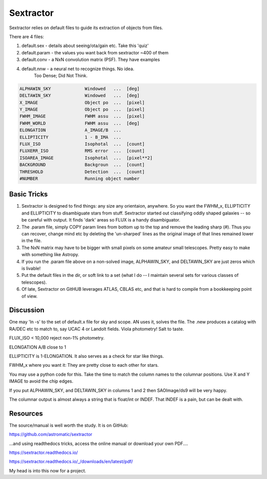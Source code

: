 Sextractor
==========

Sextractor relies on default files to guide its extraction of objects
from files.

There are 4 files:

#. default.sex   - details about seeing/ota/gain etc. Take this 'quiz'

#. default.param - the values you want back from sextractor ~400 of them

#. default.conv  - a NxN convolution matrix (PSF). They have examples

#. default.nnw   - a neural net to recognize things. No idea.
                Too Dense; Did Not Think.

.. code-block::

    ALPHAWIN_SKY             Windowed   ...  [deg]
    DELTAWIN_SKY             Windowed   ...  [deg]
    X_IMAGE                  Object po  ...  [pixel]
    Y_IMAGE                  Object po  ...  [pixel]
    FWHM_IMAGE               FWHM assu  ...  [pixel]
    FWHM_WORLD               FWHM assu  ...  [deg]
    ELONGATION               A_IMAGE/B  ...
    ELLIPTICITY              1 - B_IMA  ...
    FLUX_ISO                 Isophotal  ...  [count]
    FLUXERR_ISO              RMS error  ...  [count]
    ISOAREA_IMAGE            Isophotal  ...  [pixel**2]
    BACKGROUND               Backgroun  ...  [count]
    THRESHOLD                Detection  ...  [count]
    #NUMBER                  Running object number


Basic Tricks
------------

#. Sextractor is designed to find things: any size any orientaion,
   anywhere. So you want the FWHM_x, ELLIPTICITY and ELLIPTICITY to
   disambiguate stars from stuff. Sextractor started out classifying
   oddly shaped galaxies -- so be careful with output. It finds 'dark'
   areas so FLUX is a handy disambiguator.

#. The .param file, simply COPY param lines from bottom up to the
   top and remove the leading sharp (#). Thus you can
   recover, change mind etc by deleting the 'un-sharped' lines
   as the original image of that lines remained lower in the file.

#. The NxN matrix may have to be bigger with small pixels
   on some amateur small telescopes. Pretty easy to make
   with something like Astropy.

#. If you run the .param file above on a non-solved
   image, ALPHAWIN_SKY, and DELTAWIN_SKY are just
   zeros which is livable!

#. Put the default files in the dir, or soft link
   to a set (what I do -- I maintain several sets
   for various classes of telescopes). 

#. Of late, Sextractor on GitHUB leverages ATLAS, CBLAS
   etc, and that is hard to compile from a bookkeeping
   point of view. 

Discussion
----------

One may  'ln -s' to the set of default.x file for
sky and scope. AN uses it, solves the file. The .new produces
a catalog with RA/DEC etc to match to, say UCAC 4 or Landolt
fields. Viola photometry! Salt to taste.

FLUX_ISO < 10,000 reject non-1% photometry.

ELONGATION A/B close to 1

ELLIPTICITY is 1-ELONGATION. It also serves  as a check for star like things.

FWHM_x where you want it: They are pretty close to each other for stars.

You may use a python code for this. Take the time to match the column
names to the columnar positions. Use X and Y IMAGE to avoid the chip
edges.

If you put ALPHAWIN_SKY, and DELTAWIN_SKY in columns 1 and 2 then
SAOImage/ds9 will be very happy.

The columnar output is almost always a string that is float/int or
INDEF. That INDEF is a pain, but can be dealt with.

Resources
---------

The source/manual is well worth the study. It is on GitHub:

https://github.com/astromatic/sextractor

...and using readthedocs tricks, access the online manual or download
your own PDF....

https://sextractor.readthedocs.io/

https://sextractor.readthedocs.io/_/downloads/en/latest/pdf/

My head is into this now for a project. 




